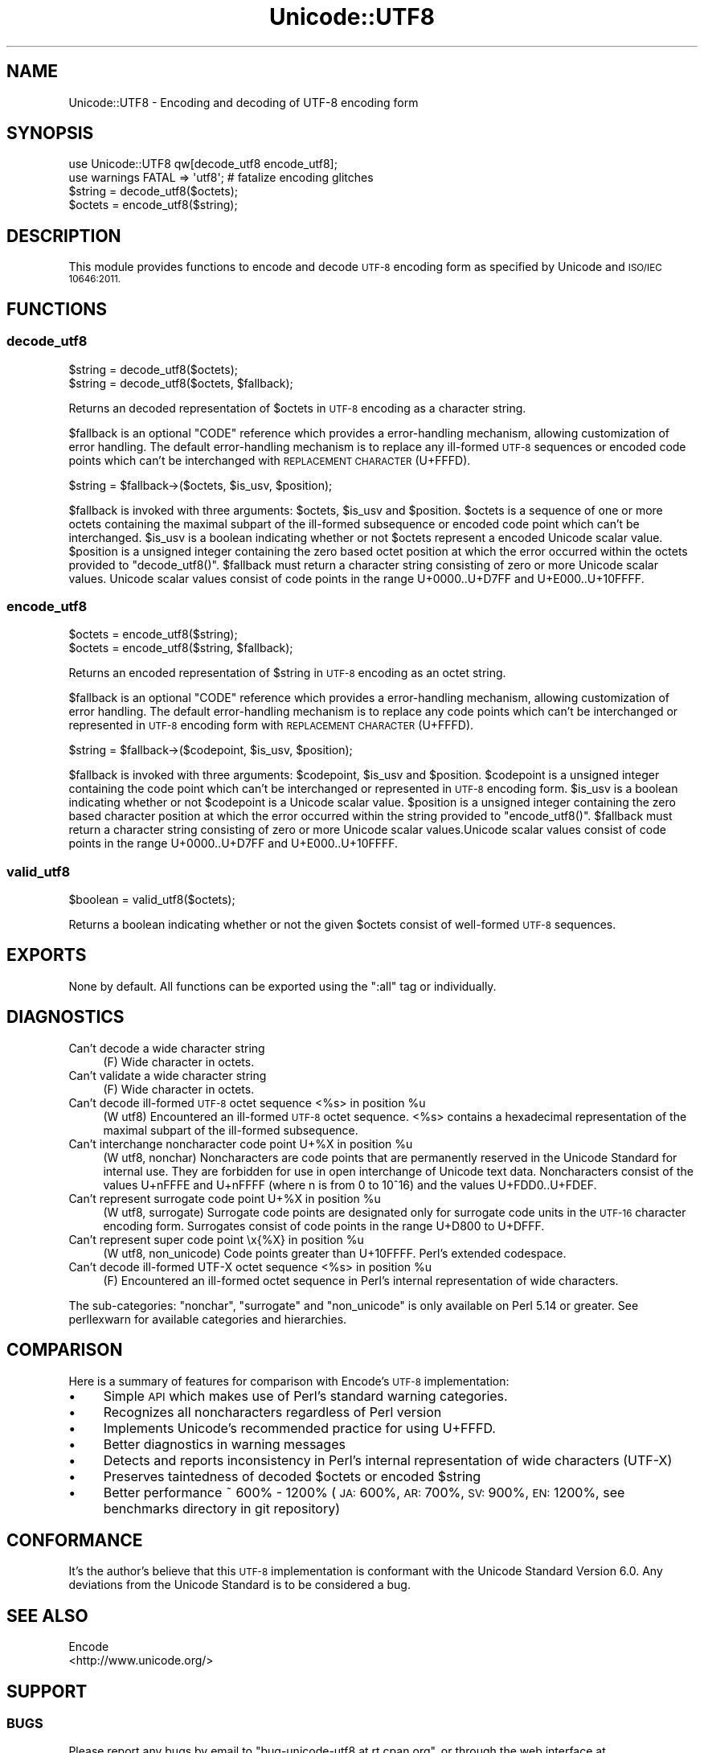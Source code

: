 .\" Automatically generated by Pod::Man 2.28 (Pod::Simple 3.29)
.\"
.\" Standard preamble:
.\" ========================================================================
.de Sp \" Vertical space (when we can't use .PP)
.if t .sp .5v
.if n .sp
..
.de Vb \" Begin verbatim text
.ft CW
.nf
.ne \\$1
..
.de Ve \" End verbatim text
.ft R
.fi
..
.\" Set up some character translations and predefined strings.  \*(-- will
.\" give an unbreakable dash, \*(PI will give pi, \*(L" will give a left
.\" double quote, and \*(R" will give a right double quote.  \*(C+ will
.\" give a nicer C++.  Capital omega is used to do unbreakable dashes and
.\" therefore won't be available.  \*(C` and \*(C' expand to `' in nroff,
.\" nothing in troff, for use with C<>.
.tr \(*W-
.ds C+ C\v'-.1v'\h'-1p'\s-2+\h'-1p'+\s0\v'.1v'\h'-1p'
.ie n \{\
.    ds -- \(*W-
.    ds PI pi
.    if (\n(.H=4u)&(1m=24u) .ds -- \(*W\h'-12u'\(*W\h'-12u'-\" diablo 10 pitch
.    if (\n(.H=4u)&(1m=20u) .ds -- \(*W\h'-12u'\(*W\h'-8u'-\"  diablo 12 pitch
.    ds L" ""
.    ds R" ""
.    ds C` ""
.    ds C' ""
'br\}
.el\{\
.    ds -- \|\(em\|
.    ds PI \(*p
.    ds L" ``
.    ds R" ''
.    ds C`
.    ds C'
'br\}
.\"
.\" Escape single quotes in literal strings from groff's Unicode transform.
.ie \n(.g .ds Aq \(aq
.el       .ds Aq '
.\"
.\" If the F register is turned on, we'll generate index entries on stderr for
.\" titles (.TH), headers (.SH), subsections (.SS), items (.Ip), and index
.\" entries marked with X<> in POD.  Of course, you'll have to process the
.\" output yourself in some meaningful fashion.
.\"
.\" Avoid warning from groff about undefined register 'F'.
.de IX
..
.nr rF 0
.if \n(.g .if rF .nr rF 1
.if (\n(rF:(\n(.g==0)) \{
.    if \nF \{
.        de IX
.        tm Index:\\$1\t\\n%\t"\\$2"
..
.        if !\nF==2 \{
.            nr % 0
.            nr F 2
.        \}
.    \}
.\}
.rr rF
.\" ========================================================================
.\"
.IX Title "Unicode::UTF8 3pm"
.TH Unicode::UTF8 3pm "2013-09-04" "perl v5.22.1" "User Contributed Perl Documentation"
.\" For nroff, turn off justification.  Always turn off hyphenation; it makes
.\" way too many mistakes in technical documents.
.if n .ad l
.nh
.SH "NAME"
Unicode::UTF8 \- Encoding and decoding of UTF\-8 encoding form
.SH "SYNOPSIS"
.IX Header "SYNOPSIS"
.Vb 1
\&    use Unicode::UTF8 qw[decode_utf8 encode_utf8];
\&    
\&    use warnings FATAL => \*(Aqutf8\*(Aq; # fatalize encoding glitches
\&    $string = decode_utf8($octets);
\&    $octets = encode_utf8($string);
.Ve
.SH "DESCRIPTION"
.IX Header "DESCRIPTION"
This module provides functions to encode and decode \s-1UTF\-8\s0 encoding form as 
specified by Unicode and \s-1ISO/IEC 10646:2011.\s0
.SH "FUNCTIONS"
.IX Header "FUNCTIONS"
.SS "decode_utf8"
.IX Subsection "decode_utf8"
.Vb 2
\&    $string = decode_utf8($octets);
\&    $string = decode_utf8($octets, $fallback);
.Ve
.PP
Returns an decoded representation of \f(CW$octets\fR in \s-1UTF\-8\s0 encoding as a character
string.
.PP
\&\f(CW$fallback\fR is an optional \f(CW\*(C`CODE\*(C'\fR reference which provides a error-handling 
mechanism, allowing customization of error handling. The default error-handling 
mechanism is to replace any ill-formed \s-1UTF\-8\s0 sequences or encoded code points 
which can't be interchanged with \s-1REPLACEMENT CHARACTER \s0(U+FFFD).
.PP
.Vb 1
\&    $string = $fallback\->($octets, $is_usv, $position);
.Ve
.PP
\&\f(CW$fallback\fR is invoked with three arguments: \f(CW$octets\fR, \f(CW$is_usv\fR and 
\&\f(CW$position\fR. \f(CW$octets\fR is a sequence of one or more octets containing the 
maximal subpart of the ill-formed subsequence or encoded code point which 
can't be interchanged. \f(CW$is_usv\fR is a boolean indicating whether or not 
\&\f(CW$octets\fR represent a encoded Unicode scalar value. \f(CW$position\fR is a 
unsigned integer containing the zero based octet position at which the error 
occurred within the octets provided to \f(CW\*(C`decode_utf8()\*(C'\fR. \f(CW$fallback\fR must 
return a character string consisting of zero or more Unicode scalar values. 
Unicode scalar values consist of code points in the range U+0000..U+D7FF and 
U+E000..U+10FFFF.
.SS "encode_utf8"
.IX Subsection "encode_utf8"
.Vb 2
\&    $octets = encode_utf8($string);
\&    $octets = encode_utf8($string, $fallback);
.Ve
.PP
Returns an encoded representation of \f(CW$string\fR in \s-1UTF\-8\s0 encoding as an octet
string.
.PP
\&\f(CW$fallback\fR is an optional \f(CW\*(C`CODE\*(C'\fR reference which provides a error-handling 
mechanism, allowing customization of error handling. The default error-handling 
mechanism is to replace any code points which can't be interchanged or represented 
in \s-1UTF\-8\s0 encoding form with \s-1REPLACEMENT CHARACTER \s0(U+FFFD).
.PP
.Vb 1
\&    $string = $fallback\->($codepoint, $is_usv, $position);
.Ve
.PP
\&\f(CW$fallback\fR is invoked with three arguments: \f(CW$codepoint\fR, \f(CW$is_usv\fR and 
\&\f(CW$position\fR. \f(CW$codepoint\fR is a unsigned integer containing the code point 
which can't be interchanged or represented in \s-1UTF\-8\s0 encoding form. \f(CW$is_usv\fR 
is a boolean indicating whether or not \f(CW$codepoint\fR is a Unicode scalar value. 
\&\f(CW$position\fR is a unsigned integer containing the zero based character position 
at which the error occurred within the string provided to \f(CW\*(C`encode_utf8()\*(C'\fR. 
\&\f(CW$fallback\fR must return a character string consisting of zero or more Unicode 
scalar values.Unicode scalar values consist of code points in the range 
U+0000..U+D7FF and U+E000..U+10FFFF.
.SS "valid_utf8"
.IX Subsection "valid_utf8"
.Vb 1
\&    $boolean = valid_utf8($octets);
.Ve
.PP
Returns a boolean indicating whether or not the given \f(CW$octets\fR consist of 
well-formed \s-1UTF\-8\s0 sequences.
.SH "EXPORTS"
.IX Header "EXPORTS"
None by default. All functions can be exported using the \f(CW\*(C`:all\*(C'\fR tag or individually.
.SH "DIAGNOSTICS"
.IX Header "DIAGNOSTICS"
.IP "Can't decode a wide character string" 4
.IX Item "Can't decode a wide character string"
(F) Wide character in octets.
.IP "Can't validate a wide character string" 4
.IX Item "Can't validate a wide character string"
(F) Wide character in octets.
.ie n .IP "Can't decode ill-formed \s-1UTF\-8\s0 octet sequence <%s> in position %u" 4
.el .IP "Can't decode ill-formed \s-1UTF\-8\s0 octet sequence <%s> in position \f(CW%u\fR" 4
.IX Item "Can't decode ill-formed UTF-8 octet sequence <%s> in position %u"
(W utf8) Encountered an ill-formed \s-1UTF\-8\s0 octet sequence. <%s> contains a 
hexadecimal representation of the maximal subpart of the ill-formed subsequence.
.ie n .IP "Can't interchange noncharacter code point U+%X in position %u" 4
.el .IP "Can't interchange noncharacter code point U+%X in position \f(CW%u\fR" 4
.IX Item "Can't interchange noncharacter code point U+%X in position %u"
(W utf8, nonchar) Noncharacters are code points that are permanently reserved 
in the Unicode Standard for internal use. They are forbidden for use in open 
interchange of Unicode text data. Noncharacters consist of the values U+nFFFE 
and U+nFFFF (where n is from 0 to 10^16) and the values U+FDD0..U+FDEF.
.ie n .IP "Can't represent surrogate code point U+%X in position %u" 4
.el .IP "Can't represent surrogate code point U+%X in position \f(CW%u\fR" 4
.IX Item "Can't represent surrogate code point U+%X in position %u"
(W utf8, surrogate) Surrogate code points are designated only for surrogate code 
units in the \s-1UTF\-16\s0 character encoding form. Surrogates consist of code points 
in the range U+D800 to U+DFFF.
.ie n .IP "Can't represent super code point \ex{%X} in position %u" 4
.el .IP "Can't represent super code point \ex{%X} in position \f(CW%u\fR" 4
.IX Item "Can't represent super code point x{%X} in position %u"
(W utf8, non_unicode) Code points greater than U+10FFFF. Perl's extended codespace.
.ie n .IP "Can't decode ill-formed UTF-X octet sequence <%s> in position %u" 4
.el .IP "Can't decode ill-formed UTF-X octet sequence <%s> in position \f(CW%u\fR" 4
.IX Item "Can't decode ill-formed UTF-X octet sequence <%s> in position %u"
(F) Encountered an ill-formed octet sequence in Perl's internal representation 
of wide characters.
.PP
The sub-categories: \f(CW\*(C`nonchar\*(C'\fR, \f(CW\*(C`surrogate\*(C'\fR and \f(CW\*(C`non_unicode\*(C'\fR is only available 
on Perl 5.14 or greater. See perllexwarn for available categories and hierarchies.
.SH "COMPARISON"
.IX Header "COMPARISON"
Here is a summary of features for comparison with Encode's \s-1UTF\-8\s0 implementation:
.IP "\(bu" 4
Simple \s-1API\s0 which makes use of Perl's standard warning categories.
.IP "\(bu" 4
Recognizes all noncharacters regardless of Perl version
.IP "\(bu" 4
Implements Unicode's recommended practice for using U+FFFD.
.IP "\(bu" 4
Better diagnostics in warning messages
.IP "\(bu" 4
Detects and reports inconsistency in Perl's internal representation of 
wide characters (UTF-X)
.IP "\(bu" 4
Preserves taintedness of decoded \f(CW$octets\fR or encoded \f(CW$string\fR
.IP "\(bu" 4
Better performance ~ 600% \- 1200% (\s-1JA:\s0 600%, \s-1AR:\s0 700%, \s-1SV:\s0 900%, \s-1EN:\s0 1200%, 
see benchmarks directory in git repository)
.SH "CONFORMANCE"
.IX Header "CONFORMANCE"
It's the author's believe that this \s-1UTF\-8\s0 implementation is conformant with 
the Unicode Standard Version 6.0. Any deviations from the Unicode Standard 
is to be considered a bug.
.SH "SEE ALSO"
.IX Header "SEE ALSO"
.IP "Encode" 4
.IX Item "Encode"
.PD 0
.IP "<http://www.unicode.org/>" 4
.IX Item "<http://www.unicode.org/>"
.PD
.SH "SUPPORT"
.IX Header "SUPPORT"
.SS "\s-1BUGS\s0"
.IX Subsection "BUGS"
Please report any bugs by email to \f(CW\*(C`bug\-unicode\-utf8 at rt.cpan.org\*(C'\fR, or 
through the web interface at <http://rt.cpan.org/Public/Dist/Display.html?Name=Unicode\-UTF8>. 
You will be automatically notified of any progress on the request by the system.
.SS "\s-1SOURCE CODE\s0"
.IX Subsection "SOURCE CODE"
This is open source software. The code repository is available for public 
review and contribution under the terms of the license.
.PP
<http://github.com/chansen/p5\-unicode\-utf8>
.PP
.Vb 1
\&    git clone http://github.com/chansen/p5\-unicode\-utf8
.Ve
.SH "AUTHOR"
.IX Header "AUTHOR"
Christian Hansen \f(CW\*(C`chansen@cpan.org\*(C'\fR
.SH "COPYRIGHT"
.IX Header "COPYRIGHT"
Copyright 2011\-2012 by Christian Hansen.
.PP
This is free software; you can redistribute it and/or modify it under
the same terms as the Perl 5 programming language system itself.
